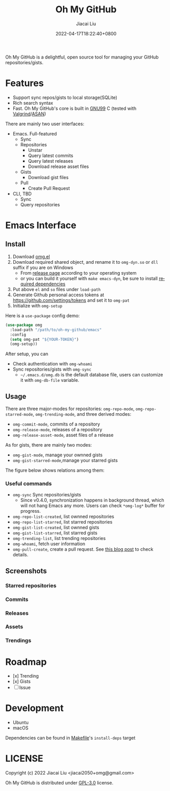 #+TITLE: Oh My GitHub
#+DATE: 2022-04-17T18:22:40+0800
#+AUTHOR: Jiacai Liu
#+LANGUAGE: en
#+EMAIL: jiacai2050+org@gmail.com
#+OPTIONS: toc:nil num:nil
#+STARTUP: content
#+OPTIONS: broken-links:t

[[https://github.com/jiacai2050/oh-my-github/actions/workflows/CI.yml][https://github.com/jiacai2050/oh-my-github/actions/workflows/CI.yml/badge.svg]]
[[https://github.com/jiacai2050/oh-my-github/actions/workflows/lisp-ci.yml][https://github.com/jiacai2050/oh-my-github/actions/workflows/lisp-ci.yml/badge.svg]]

Oh My GitHub is a delightful, open source tool for managing your GitHub repositories/gists.

* Features
- Support sync repos/gists to local storage(SQLite)
- Rich search syntax
- Fast. Oh My GitHub's core is built in [[https://gcc.gnu.org/onlinedocs/gcc/Standards.html][GNU99]] C (tested with [[Https://valgrind.org/][Valgrind]]/[[https://clang.llvm.org/docs/AddressSanitizer.html][ASAN]])

There are mainly two user interfaces:
- Emacs. Full-featured
  - Sync
  - Repositories
    - Unstar
    - Query latest commits
    - Query latest releases
    - Download release asset files
  - Gists
    - Download gist files
  - Pull
    - Create Pull Request
- CLI, TBD
  - Sync
  - Query repositories
* Emacs Interface
** Install
1. Download [[https://github.com/jiacai2050/oh-my-github/blob/master/emacs/omg.el][omg.el]]
2. Download required shared object, and rename it to =omg-dyn.so= or =dll= suffix if you are on Windows
   - From [[https://github.com/jiacai2050/github-star/releases][release page]] according to your operating system
   - or you can build it yourself with =make emacs-dyn=, be sure to install [[#Development][required dependencies]]
3. Put above =el= and =so= files under =load-path=
4. Generate Github personal access tokens at https://github.com/settings/tokens and set it to =omg-pat=
5. Initialize with =omg-setup=

Here is a =use-package= config demo:
#+BEGIN_SRC emacs-lisp
(use-package omg
  :load-path "/path/to/oh-my-github/emacs"
  :config
  (setq omg-pat "${YOUR-TOKEN}")
  (omg-setup))
#+END_SRC

After setup, you can
- Check authentication with =omg-whoami=
- Sync repositories/gists with =omg-sync=
  - =~/.emacs.d/omg.db= is the default database file, users can customize it with =omg-db-file= variable.

** Usage
There are three major-modes for repositories: =omg-repo-mode=, =omg-repo-starred-mode=, =omg-trending-mode=, and three derived modes:
- =omg-commit-mode=, commits of a repository
- =omg-release-mode=, releases of a repository
- =omg-release-asset-mode=, asset files of a release

As for gists, there are mainly two modes:
- =omg-gist-mode=, manage your ownned gists
- =omg-gist-starred-mode=,manage your starred gists

The figure below shows relations among them:

[[file:assets/omg-modes.svg]]

*** Useful commands
- =omg-sync= Sync repositories/gists
  - Since v0.4.0, synchronization happens in background thread, which will not hang Emacs any more. Users can check =*omg-log*= buffer for progress.
- =omg-repo-list-created=, list ownned repositories
- =omg-repo-list-starred=, list starred repositories
- =omg-gist-list-created=, list ownned gists
- =omg-gist-list-starred=, list starred gists
- =omg-trending-list=, list trending repositories
- =omg-whoami=, fetch user information
- =omg-pull-create=, create a pull request. See [[https://en.liujiacai.net/2022/11/26/oh-my-github-1-0/][this blog post]] to check details.

** Screenshots
*** Starred repositories
[[file:assets/omg-stars.png]]
*** Commits
[[file:assets/omg-commits.png]]
*** Releases
[[file:assets/omg-releases.png]]
*** Assets
[[file:assets/omg-assets.png]]
*** Trendings
[[file:assets/omg-trendings.png]]

* Roadmap
- [x] Trending
- [x] Gists
- [ ] Issue

* Development
- Ubuntu
- macOS

Dependencies can be found in [[file:Makefile][Makefile]]'s =install-deps= target
* LICENSE
Copyright (c) 2022 Jiacai Liu <jiacai2050+omg@gmail.com>

Oh My GitHub is distributed under [[https://www.gnu.org/licenses/gpl-3.0.txt][GPL-3.0]] license.
